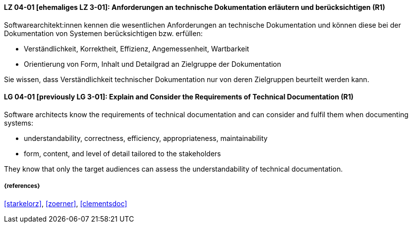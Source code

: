 // tag::DE[]
[[LG-04-01]]
==== LZ 04-01 [ehemaliges LZ 3-01]: Anforderungen an technische Dokumentation erläutern und berücksichtigen (R1)

Softwarearchitekt:innen kennen die wesentlichen Anforderungen an technische Dokumentation und können diese bei der Dokumentation von Systemen berücksichtigen bzw. erfüllen:

* Verständlichkeit, Korrektheit, Effizienz, Angemessenheit, Wartbarkeit
* Orientierung von Form, Inhalt und Detailgrad an Zielgruppe der Dokumentation

Sie wissen, dass Verständlichkeit technischer Dokumentation nur von deren Zielgruppen beurteilt werden kann.

// end::DE[]

// tag::EN[]
[[LG-04-01]]
==== LG 04-01 [previously LG 3-01]: Explain and Consider the Requirements of Technical Documentation (R1)
Software architects know the requirements of technical documentation and can consider and fulfil them when documenting systems:

* understandability, correctness, efficiency, appropriateness, maintainability
* form, content, and level of detail tailored to the stakeholders

They know that only the target audiences can assess the understandability of technical documentation.

// end::EN[]


===== {references}
<<starkelorz>>, <<zoerner>>, <<clementsdoc>>